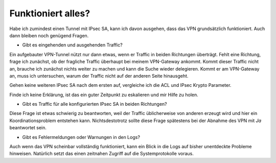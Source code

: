 
Funktioniert alles?
===================

Habe ich zumindest einen Tunnel mit IPsec SA, kann ich davon ausgehen,
dass das VPN grundsätzlich funktioniert. Auch dann bleiben noch genügend
Fragen.

-  Gibt es eingehenden und ausgehenden Traffic?

Ein aufgebauter VPN-Tunnel nützt nur dann etwas, wenn er Traffic in
beiden Richtungen überträgt. Fehlt eine Richtung, frage ich zunächst, ob
der fragliche Traffic überhaupt bei meinem VPN-Gateway ankommt. Kommt
dieser Traffic nicht an, brauche ich zunächst nichts weiter zu machen
und kann die Suche wieder delegieren. Kommt er am VPN-Gateway an, muss
ich untersuchen, warum der Traffic nicht auf der anderen Seite
hinausgeht.

Gehen keine weiteren IPsec SA nach dem ersten auf, vergleiche ich die
ACL und IPsec Krypto Parameter.

Finde ich keine Erklärung, ist das ein guter Zeitpunkt zu eskalieren und
mir Hilfe zu holen.

-  Gibt es Traffic für alle konfigurierten IPsec SA in beiden
   Richtungen?

Diese Frage ist etwas schwierig zu beantworten, weil der Traffic
üblicherweise von anderen erzeugt wird und hier ein Koordinationsproblem
entstehen kann. Nichtsdestotrotz sollte diese Frage spätestens bei der
Abnahme des VPN mit *Ja* beantwortet sein.

-  Gibt es Fehlermeldungen oder Warnungen in den Logs?

Auch wenn das VPN scheinbar vollständig funktioniert, kann ein Blick in
die Logs auf bisher unentdeckte Probleme hinweisen. Natürlich setzt das
einen zeitnahen Zugriff auf die Systemprotokolle voraus.


